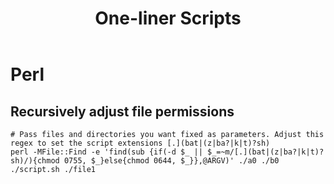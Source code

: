 #+TITLE: One-liner Scripts

* Perl
** Recursively adjust file permissions
: # Pass files and directories you want fixed as parameters. Adjust this regex to set the script extensions [.](bat|(z|ba?|k|t)?sh) 
: perl -MFile::Find -e 'find(sub {if(-d $_ || $_=~m/[.](bat|(z|ba?|k|t)?sh)/){chmod 0755, $_}else{chmod 0644, $_}},@ARGV)' ./a0 ./b0 ./script.sh ./file1
